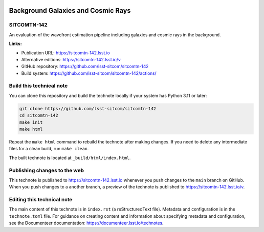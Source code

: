 .. image:: https://img.shields.io/badge/sitcomtn--142-lsst.io-brightgreen.svg
   :target: https://sitcomtn-142.lsst.io
.. image:: https://github.com/lsst-sitcom/sitcomtn-142/workflows/CI/badge.svg
   :target: https://github.com/lsst-sitcom/sitcomtn-142/actions/

###################################
Background Galaxies and Cosmic Rays
###################################

SITCOMTN-142
============

An evaluation of the wavefront estimation pipeline including galaxies and cosmic rays in the background. 

**Links:**

- Publication URL: https://sitcomtn-142.lsst.io
- Alternative editions: https://sitcomtn-142.lsst.io/v
- GitHub repository: https://github.com/lsst-sitcom/sitcomtn-142
- Build system: https://github.com/lsst-sitcom/sitcomtn-142/actions/


Build this technical note
=========================

You can clone this repository and build the technote locally if your system has Python 3.11 or later:

.. code-block:: bash

   git clone https://github.com/lsst-sitcom/sitcomtn-142
   cd sitcomtn-142
   make init
   make html

Repeat the ``make html`` command to rebuild the technote after making changes.
If you need to delete any intermediate files for a clean build, run ``make clean``.

The built technote is located at ``_build/html/index.html``.

Publishing changes to the web
=============================

This technote is published to https://sitcomtn-142.lsst.io whenever you push changes to the ``main`` branch on GitHub.
When you push changes to a another branch, a preview of the technote is published to https://sitcomtn-142.lsst.io/v.

Editing this technical note
===========================

The main content of this technote is in ``index.rst`` (a reStructuredText file).
Metadata and configuration is in the ``technote.toml`` file.
For guidance on creating content and information about specifying metadata and configuration, see the Documenteer documentation: https://documenteer.lsst.io/technotes.
